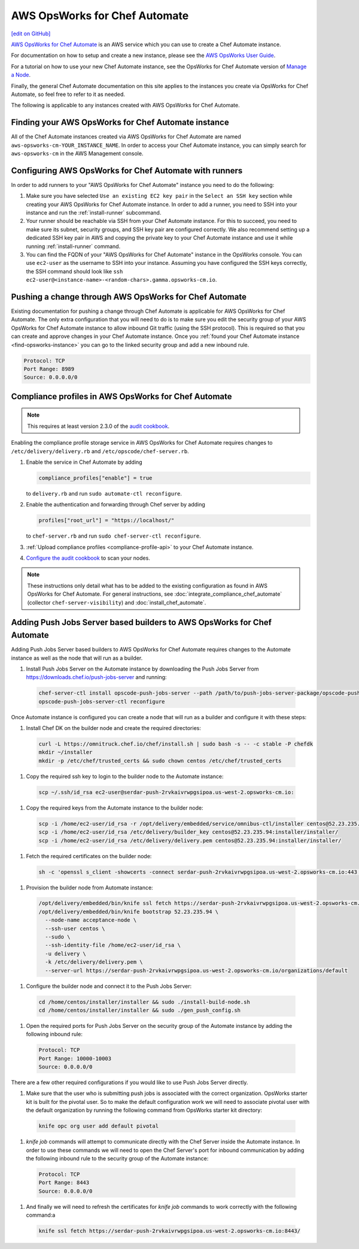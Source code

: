 =====================================================
AWS OpsWorks for Chef Automate
=====================================================
`[edit on GitHub] <https://github.com/chef/chef-web-docs/blob/master/chef_master/source/aws_opsworks_chef_automate.rst>`__

`AWS OpsWorks for Chef Automate <https://aws.amazon.com/opsworks/chefautomate/>`__ is an AWS service which you can use to create a Chef Automate instance.

For documentation on how to setup and create a new instance, please see the `AWS OpsWorks User Guide <http://docs.aws.amazon.com/opsworks/latest/userguide/welcome_opscm.html>`_.

For a tutorial on how to use your new Chef Automate instance, see the OpsWorks for Chef Automate version of `Manage a Node <https://learn.chef.io/tutorials/manage-a-node/opsworks/>`_.

Finally, the general Chef Automate documentation on this site applies to the instances you create via OpsWorks for Chef Automate, so feel free to refer to it as needed.

The following is applicable to any instances created with AWS OpsWorks for Chef Automate.

.. _find-opsworks-instance:

Finding your AWS OpsWorks for Chef Automate instance
=====================================================

All of the Chef Automate instances created via AWS OpsWorks for Chef Automate are named ``aws-opsworks-cm-YOUR_INSTANCE_NAME``. In order to access your Chef Automate instance, you can simply search for ``aws-opsworks-cm`` in the AWS Management console.

Configuring AWS OpsWorks for Chef Automate with runners
========================================================

In order to add runners to your "AWS OpsWorks for Chef Automate" instance you need to do the following:

#. Make sure you have selected ``Use an existing EC2 key pair`` in the ``Select an SSH key`` section while creating your AWS OpsWorks for Chef Automate instance. In order to add a runner, you need to SSH into your instance and run the :ref:`install-runner` subcommand.
#. Your runner should be reachable via SSH from your Chef Automate instance. For this to succeed, you need to make sure its subnet, security groups, and SSH key pair are configured correctly. We also recommend setting up a dedicated SSH key pair in AWS and copying the private key to your Chef Automate instance and use it while running :ref:`install-runner` command.
#. You can find the FQDN of your "AWS OpsWorks for Chef Automate" instance in the OpsWorks console. You can use ``ec2-user`` as the username to SSH into your instance. Assuming you have configured the SSH keys correctly, the SSH command should look like ``ssh ec2-user@<instance-name>-<random-chars>.gamma.opsworks-cm.io``.

Pushing a change through AWS OpsWorks for Chef Automate
========================================================

Existing documentation for pushing a change through Chef Automate is applicable for AWS OpsWorks for Chef Automate. The only extra configuration that you will need to do is to make sure you edit the security group of your AWS OpsWorks for Chef Automate instance to allow inbound Git traffic (using the SSH protocol). This is required so that you can create and approve changes in your Chef Automate instance. Once you :ref:`found your Chef Automate instance <find-opsworks-instance>` you can go to the linked security group and add a new inbound rule.

.. code-block:: text

   Protocol: TCP
   Port Range: 8989
   Source: 0.0.0.0/0

Compliance profiles in AWS OpsWorks for Chef Automate
=====================================================

.. note:: This requires at least version 2.3.0 of the `audit cookbook <https://github.com/chef-cookbooks/audit>`_.

Enabling the compliance profile storage service in AWS OpsWorks for Chef Automate requires changes to ``/etc/delivery/delivery.rb`` and ``/etc/opscode/chef-server.rb``.

#. Enable the service in Chef Automate by adding

   .. code-block:: ruby

      compliance_profiles["enable"] = true

   to ``delivery.rb`` and run ``sudo automate-ctl reconfigure``.

#. Enable the authentication and forwarding through Chef server by adding

   .. code-block:: ruby

      profiles["root_url"] = "https://localhost/"

   to ``chef-server.rb`` and run ``sudo chef-server-ctl reconfigure``.

#. :ref:`Upload compliance profiles <compliance-profile-api>` to your Chef Automate instance.

#. `Configure the audit cookbook <https://github.com/chef-cookbooks/audit#reporting-to-chef-visibility-via-chef-server>`_ to scan your nodes.

.. note:: These instructions only detail what has to be added to the existing configuration as found in AWS OpsWorks for Chef Automate. For general instructions, see :doc:`integrate_compliance_chef_automate` (collector ``chef-server-visibility``) and :doc:`install_chef_automate`.

Adding Push Jobs Server based builders to AWS OpsWorks for Chef Automate
========================================================================

Adding Push Jobs Server based builders to AWS OpsWorks for Chef Automate requires changes to the Automate instance as well as the node that will run as a builder.

#. Install Push Jobs Server on the Automate instance by downloading the Push Jobs Server from https://downloads.chef.io/push-jobs-server and running:

  .. code-block:: bash

    chef-server-ctl install opscode-push-jobs-server --path /path/to/push-jobs-server-package/opscode-push-jobs-server-2.1.1-1.el6.x86_64.rpm
    opscode-push-jobs-server-ctl reconfigure

Once Automate instance is configured you can create a node that will run as a builder and configure it with these steps:

#. Install Chef DK on the builder node and create the required directories:

  .. code-block:: bash

    curl -L https://omnitruck.chef.io/chef/install.sh | sudo bash -s -- -c stable -P chefdk
    mkdir ~/installer
    mkdir -p /etc/chef/trusted_certs && sudo chown centos /etc/chef/trusted_certs

#. Copy the required ssh key to login to the builder node to the Automate instance:

  .. code-block:: bash

    scp ~/.ssh/id_rsa ec2-user@serdar-push-2rvkaivrwpgsipoa.us-west-2.opsworks-cm.io:

#. Copy the required keys from the Automate instance to the builder node:

  .. code-block:: bash

    scp -i /home/ec2-user/id_rsa -r /opt/delivery/embedded/service/omnibus-ctl/installer centos@52.23.235.94:installer/
    scp -i /home/ec2-user/id_rsa /etc/delivery/builder_key centos@52.23.235.94:installer/installer/
    scp -i /home/ec2-user/id_rsa /etc/delivery/delivery.pem centos@52.23.235.94:installer/installer/

#. Fetch the required certificates on the builder node:

  .. code-block:: bash

    sh -c 'openssl s_client -showcerts -connect serdar-push-2rvkaivrwpgsipoa.us-west-2.opsworks-cm.io:443 </dev/null 2> /dev/null | openssl x509 -outform PEM > /etc/chef/trusted_certs/serdar-push-2rvkaivrwpgsipoa_us-west-2_opsworks-cm_io_crt'

#. Provision the builder node from Automate instance:

  .. code-block:: bash

    /opt/delivery/embedded/bin/knife ssl fetch https://serdar-push-2rvkaivrwpgsipoa.us-west-2.opsworks-cm.io/
    /opt/delivery/embedded/bin/knife bootstrap 52.23.235.94 \
      --node-name acceptance-node \
      --ssh-user centos \
      --sudo \
      --ssh-identity-file /home/ec2-user/id_rsa \
      -u delivery \
      -k /etc/delivery/delivery.pem \
      --server-url https://serdar-push-2rvkaivrwpgsipoa.us-west-2.opsworks-cm.io/organizations/default

#. Configure the builder node and connect it to the Push Jobs Server:

  .. code-block:: bash

    cd /home/centos/installer/installer && sudo ./install-build-node.sh
    cd /home/centos/installer/installer && sudo ./gen_push_config.sh

#. Open the required ports for Push Jobs Server on the security group of the Automate instance by adding the following inbound rule:

  .. code-block:: text

     Protocol: TCP
     Port Range: 10000-10003
     Source: 0.0.0.0/0

There are a few other required configurations if you would like to use Push Jobs Server directly.

#. Make sure that the user who is submitting push jobs is associated with the correct organization. OpsWorks starter kit is built for the pivotal user. So to make the default configuration work we will need to associate pivotal user with the default organization by running the following command from OpsWorks starter kit directory:

  .. code-block:: bash

    knife opc org user add default pivotal

#. `knife job` commands will attempt to communicate directly with the Chef Server inside the Automate instance. In order to use these commands we will need to open the Chef Server's port for inbound communication by adding the following inbound rule to the security group of the Automate instance:

  .. code-block:: text

     Protocol: TCP
     Port Range: 8443
     Source: 0.0.0.0/0

#. And finally we will need to refresh the certificates for `knife job` commands to work correctly with the following command:a

  .. code-block:: bash

    knife ssl fetch https://serdar-push-2rvkaivrwpgsipoa.us-west-2.opsworks-cm.io:8443/
